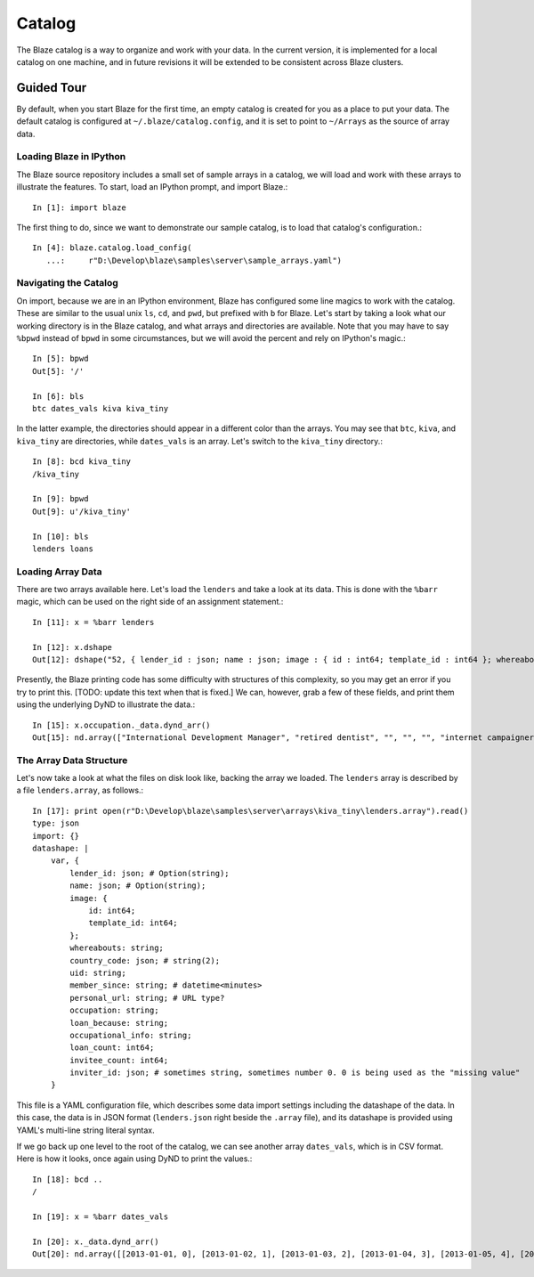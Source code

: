 Catalog
=======

.. highlight:: python

The Blaze catalog is a way to organize and work with your data. In
the current version, it is implemented for a local catalog on one machine,
and in future revisions it will be extended to be consistent across
Blaze clusters.

Guided Tour
-----------

By default, when you start Blaze for the first time, an empty catalog
is created for you as a place to put your data. The default catalog
is configured at ``~/.blaze/catalog.config``, and it is set to point
to ``~/Arrays`` as the source of array data.

Loading Blaze in IPython
~~~~~~~~~~~~~~~~~~~~~~~~

The Blaze source repository includes a small set of sample arrays
in a catalog, we will load and work with these arrays to illustrate
the features. To start, load an IPython prompt, and import Blaze.::

    In [1]: import blaze

The first thing to do, since we want to demonstrate our sample catalog,
is to load that catalog's configuration.::

    In [4]: blaze.catalog.load_config(
       ...:     r"D:\Develop\blaze\samples\server\sample_arrays.yaml")

Navigating the Catalog
~~~~~~~~~~~~~~~~~~~~~~

On import, because we are in an IPython environment, Blaze has
configured some line magics to work with the catalog. These are
similar to the usual unix ``ls``, ``cd``, and ``pwd``, but prefixed
with ``b`` for Blaze. Let's start by taking a look what our working
directory is in the Blaze catalog, and what arrays and directories
are available. Note that you may have to say ``%bpwd`` instead of
``bpwd`` in some circumstances, but we will avoid the percent and
rely on IPython's magic.::

    In [5]: bpwd
    Out[5]: '/'

    In [6]: bls
    btc dates_vals kiva kiva_tiny

In the latter example, the directories should appear in a different
color than the arrays. You may see that ``btc``, ``kiva``, and
``kiva_tiny`` are directories, while ``dates_vals`` is an array.
Let's switch to the ``kiva_tiny`` directory.::

    In [8]: bcd kiva_tiny
    /kiva_tiny

    In [9]: bpwd
    Out[9]: u'/kiva_tiny'

    In [10]: bls
    lenders loans

Loading Array Data
~~~~~~~~~~~~~~~~~~

There are two arrays available here. Let's load the ``lenders`` and
take a look at its data. This is done with the ``%barr`` magic,
which can be used on the right side of an assignment statement.::

    In [11]: x = %barr lenders

    In [12]: x.dshape
    Out[12]: dshape("52, { lender_id : json; name : json; image : { id : int64; template_id : int64 }; whereabouts : string; country_code : json; uid : string; member_since : string; personal_url : string; occupation : string; loan_because : string; occupational_info : string; loan_count : int64; invitee_count : int64; inviter_id : json }")

Presently, the Blaze printing code has some difficulty with structures
of this complexity, so you may get an error if you try to print this.
[TODO: update this text when that is fixed.] We can, however, grab a few
of these fields, and print them using the underlying DyND to illustrate
the data.::

    In [15]: x.occupation._data.dynd_arr()
    Out[15]: nd.array(["International Development Manager", "retired dentist", "", "", "", "internet campaigner", "Engineer", "Nursery Manager", "Web designer", "Technical Assistant", "", "", "", "", "Licenses Optician", "physician", "", "Lic. Optician", "", "", "", "Master", "Politician", "guardian", "", "", "Carpenter", "", "IT", "Art Director", "Nomad", "Student", "Teacher", "IT Network consultant", "Pastry Chef", "Student", "", "Writer and Editor", "Union Construction", "veterinarian", "Architect", "Technical Trainer", "pharmacist / farmaceutico", "Marketing Manager", "teacher", "", "", "", "", "retired", "Sales Director", ""], strided_dim<string>)

The Array Data Structure
~~~~~~~~~~~~~~~~~~~~~~~~

Let's now take a look at what the files on disk look like, backing
the array we loaded. The ``lenders`` array is described by a file ``lenders.array``,
as follows.::

    In [17]: print open(r"D:\Develop\blaze\samples\server\arrays\kiva_tiny\lenders.array").read()
    type: json
    import: {}
    datashape: |
        var, {
            lender_id: json; # Option(string);
            name: json; # Option(string);
            image: {
                id: int64;
                template_id: int64;
            };
            whereabouts: string;
            country_code: json; # string(2);
            uid: string;
            member_since: string; # datetime<minutes>
            personal_url: string; # URL type?
            occupation: string;
            loan_because: string;
            occupational_info: string;
            loan_count: int64;
            invitee_count: int64;
            inviter_id: json; # sometimes string, sometimes number 0. 0 is being used as the "missing value"
        }

This file is a YAML configuration file, which describes some data import
settings including the datashape of the data. In this case, the data is
in JSON format (``lenders.json`` right beside the ``.array`` file), and
its datashape is provided using YAML's multi-line string literal syntax.

If we go back up one level to the root of the catalog, we can see another
array ``dates_vals``, which is in CSV format. Here is how it looks,
once again using DyND to print the values.::

    In [18]: bcd ..
    /

    In [19]: x = %barr dates_vals

    In [20]: x._data.dynd_arr()
    Out[20]: nd.array([[2013-01-01, 0], [2013-01-02, 1], [2013-01-03, 2], [2013-01-04, 3], [2013-01-05, 4], [2013-01-06, 5], [2013-01-07, 6], [2013-01-08, 7], [2013-01-09, 8], [2013-01-10, 9], [2013-01-11, 10], [2013-01-12, 11], [2013-01-13, 12], [2013-01-14, 13], [2013-01-15, 14], [2013-01-16, 15], [2013-01-17, 16], [2013-01-18, 17], [2013-01-19, 18], [2013-01-20, 19], [2013-01-21, 20], [2013-01-22, 21], [2013-01-23, 22], [2013-01-24, 23], [2013-01-25, 24], [2013-01-26, 25], [2013-01-27, 26], [2013-01-28, 27], [2013-01-29, 28], [2013-01-30, 29], [2013-01-31, 30], [2013-02-01, 31], [2013-02-02, 32], [2013-02-03, 33], [2013-02-04, 34], [2013-02-05, 35], [2013-02-06, 36], [2013-02-07, 37], [2013-02-08, 38], [2013-02-09, 39], [2013-02-10, 40], [2013-02-11, 41], [2013-02-12, 42], [2013-02-13, 43], [2013-02-14, 44], [2013-02-15, 45], [2013-02-16, 46], [2013-02-17, 47], [2013-02-18, 48], [2013-02-19, 49], [2013-02-20, 50], [2013-02-21, 51], [2013-02-22, 52], [2013-02-23, 53], [2013-02-24, 54], [2013-02-25, 55], [2013-02-26, 56], [2013-02-27, 57], [2013-02-28, 58], [2013-03-01, 59], [2013-03-02, 60], [2013-03-03, 61], [2013-03-04, 62], [2013-03-05, 63], [2013-03-06, 64], [2013-03-07, 65], [2013-03-08, 66], [2013-03-09, 67], [2013-03-10, 68], [2013-03-11, 69], [2013-03-12, 70], [2013-03-13, 71], [2013-03-14, 72]], strided_dim<{data : date; values : int32}>)


